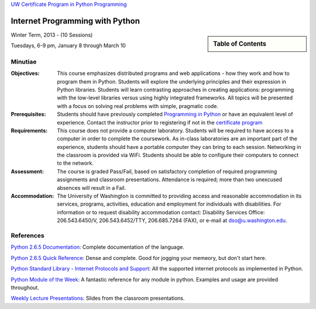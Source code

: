 .. Internet Programming with Python documentation master file, created by
   sphinx-quickstart on Sat Nov  3 13:22:19 2012.

`UW Certificate Program in Python Programming
<http://www.pce.uw.edu/certificates/python-programming.html>`_

================================
Internet Programming with Python
================================

.. sidebar:: Table of Contents

    .. toctree::
       :maxdepth: 2

       self
       outline

Winter Term, 2013 - (10 Sessions)

Tuesdays, 6-9 pm, January 8 through March 10

Minutiae
--------

:Objectives:

    This course emphasizes distributed programs and web applications - how
    they work and how to program them in Python. Students will explore the
    underlying principles and their expression in Python libraries. Students
    will learn contrasting approaches in creating applications: programming
    with the low-level libraries versus using highly integrated frameworks.
    All topics will be presented with a focus on solving real problems with
    simple, pragmatic code.


:Prerequisites:

    Students should have previously completed `Programming in Python
    <http://www.pce.uw.edu/courses/programming-python/downtown-seattle-autumn-2012/>`_
    or have an equivalent level of experience. Contact the instructor prior to
    registering if not in the `certificate program
    <http://www.pce.uw.edu/certificates/python-programming.html>`_


:Requirements:

    This course does not provide a computer laboratory. Students will be
    required to have access to a computer in order to complete the coursework.
    As in-class laboratories are an important part of the experience, students
    should have a portable computer they can bring to each session. Networking
    in the classroom is provided via WiFi. Students should be able to
    configure their computers to connect to the network.


:Assessment:

    The course is graded Pass/Fail, based on satisfactory completion of
    required programming assignments and classroom presentations. Attendance
    is required; more than two unexcused absences will result in a Fail.


:Accommodation:

    The University of Washington is committed to providing access and
    reasonable accommodation in its services, programs, activities, education
    and employment for individuals with disabilities. For information or to
    request disability accommodation contact: Disability Services Office:
    206.543.6450/V, 206.543.6452/TTY, 206.685.7264 (FAX), or e-mail at
    dso@u.washington.edu.


References
----------

`Python 2.6.5 Documentation <http://docs.python.org/release/2.6.5/>`_:
Complete documentation of the language.

`Python 2.6.5 Quick Reference <http://rgruet.free.fr/PQR26/PQR2.6.html>`_:
Dense and complete. Good for jogging your memeory, but don't start here.

`Python Standard Library - Internet Protocols and Support
<http://docs.python.org/release/2.6.5/>`_: All the supported internet
protocols as implemented in Python.

`Python Module of the Week <http://www.doughellmann.com/PyMOTW/>`_: A
fantastic reference for any module in python. Examples and usage are provided
throughout.

`Weekly Lecture Presentations <presentations/index.html>`_: Slides from the
classroom presentations.
